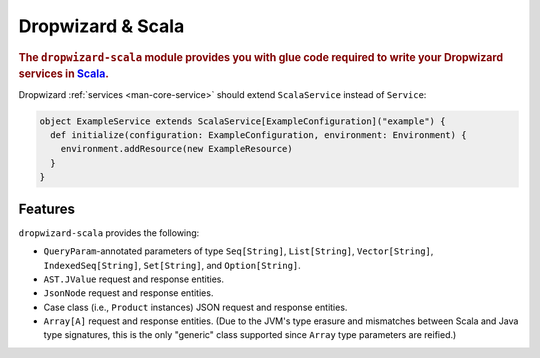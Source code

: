 .. _manual-scala:

##################
Dropwizard & Scala
##################

.. highlight:: text

.. rubric:: The ``dropwizard-scala`` module provides you with glue code required to write your
            Dropwizard services in Scala_.


.. _Scala: http://www.scala-lang.org

Dropwizard :ref:`services <man-core-service>` should extend ``ScalaService`` instead of ``Service``:

.. code-block:: scala

    object ExampleService extends ScalaService[ExampleConfiguration]("example") {
      def initialize(configuration: ExampleConfiguration, environment: Environment) {
        environment.addResource(new ExampleResource)
      }
    }

.. _man-scala-features:

Features
========

``dropwizard-scala`` provides the following:

* ``QueryParam``-annotated parameters of type ``Seq[String]``, ``List[String]``, ``Vector[String]``,
  ``IndexedSeq[String]``, ``Set[String]``, and ``Option[String]``.
* ``AST.JValue`` request and response entities.
* ``JsonNode`` request and response entities.
* Case class (i.e., ``Product`` instances) JSON request and response entities.
* ``Array[A]`` request and response entities. (Due to the JVM's type erasure and mismatches between
  Scala and Java type signatures, this is the only "generic" class supported since ``Array`` type
  parameters are reified.)

